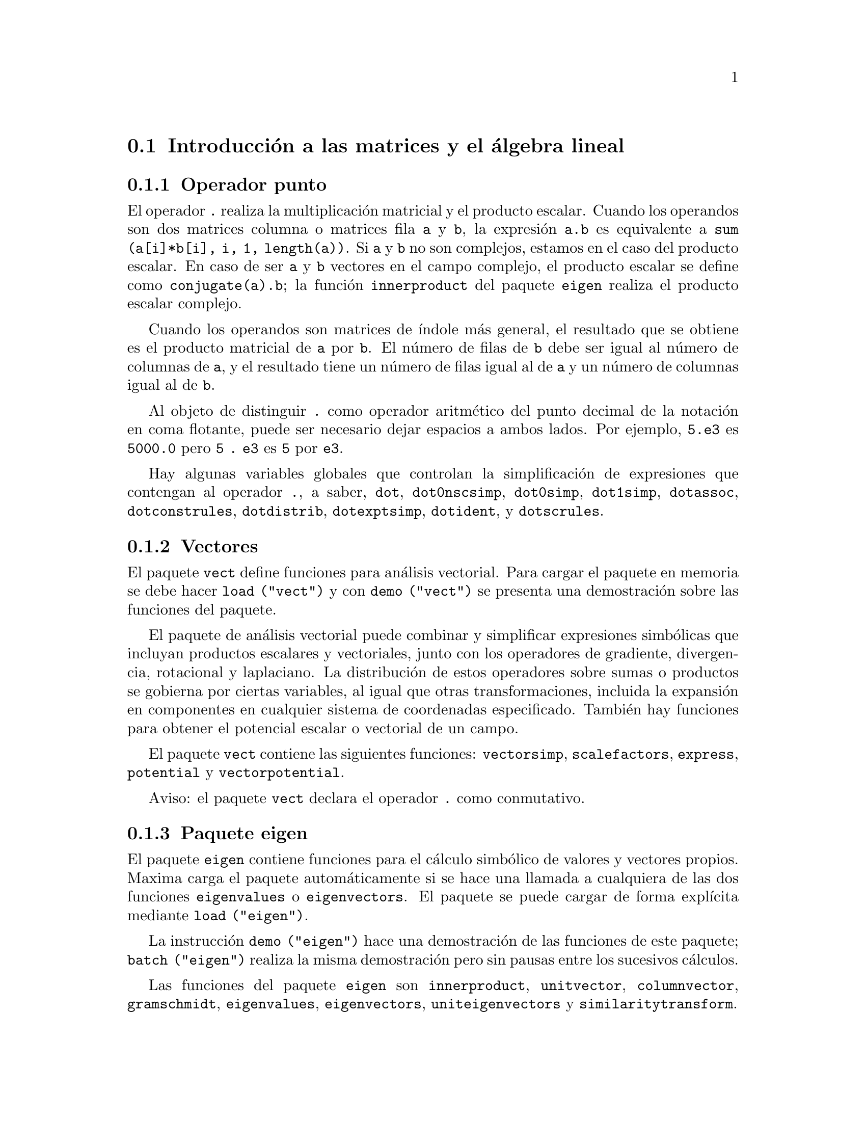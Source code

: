 @c english version 1.36
@menu
* Introducci@'on a las matrices y el @'algebra lineal::
* Funciones y variables para las matrices y el @'algebra lineal::
@end menu

@node Introducci@'on a las matrices y el @'algebra lineal, Funciones y variables para las matrices y el @'algebra lineal, Matrices y @'Algebra Lineal, Matrices y @'Algebra Lineal
@section Introducci@'on a las matrices y el @'algebra lineal

@menu
* Operador punto::                         
* Vectores::                     
* Paquete eigen::
@end menu

@node Operador punto, Vectores, Introducci@'on a las matrices y el @'algebra lineal, Introducci@'on a las matrices y el @'algebra lineal
@subsection Operador punto
El operador  @code{.} realiza la multiplicaci@'on matricial y el producto escalar.
Cuando los operandos son dos matrices columna o matrices fila @code{a} y @code{b},
la expresi@'on @code{a.b} es equivalente a @code{sum (a[i]*b[i], i, 1, length(a))}.
Si @code{a} y @code{b} no son complejos, estamos en el caso del producto escalar.
En caso de ser @code{a} y @code{b} vectores en el campo complejo, el producto 
escalar se define como @code{conjugate(a).b}; la funci@'on @code{innerproduct} del
paquete @code{eigen} realiza el producto escalar complejo.

Cuando los operandos son matrices de @'{@dotless{i}}ndole m@'as general,
el resultado que se obtiene es el producto matricial de @code{a} por @code{b}.
El n@'umero de filas de @code{b} debe ser igual al n@'umero de columnas de @code{a},
y el resultado tiene un n@'umero de filas igual al de @code{a} y un n@'umero de
columnas igual al de @code{b}.

Al objeto de distinguir @code{.} como operador aritm@'etico del punto decimal
de la notaci@'on en coma flotante, puede ser necesario dejar espacios a ambos lados.
Por ejemplo, @code{5.e3} es @code{5000.0} pero @code{5 . e3} es @code{5} por @code{e3}.

Hay algunas variables globales que controlan la simplificaci@'on de expresiones que
contengan al operador @code{.}, a saber,
@code{dot}, @code{dot0nscsimp}, @code{dot0simp}, @code{dot1simp}, @code{dotassoc}, 
@code{dotconstrules}, @code{dotdistrib}, @code{dotexptsimp}, @code{dotident},
y @code{dotscrules}.

@node Vectores, Paquete eigen, Operador punto, Introducci@'on a las matrices y el @'algebra lineal
@subsection Vectores
El paquete @code{vect} define funciones para an@'alisis vectorial. Para cargar el paquete en memoria se debe hacer
@code{load ("vect")}  y con @code{demo ("vect")} se presenta una demostraci@'on sobre las funciones del paquete.
@c find maxima -name \*orth\* YIELDS NOTHING; ARE THESE FUNCTIONS IN ANOTHER FILE NOW ??
@c and SHARE;VECT ORTH contains definitions of various orthogonal curvilinear coordinate systems.

El paquete de an@'alisis vectorial puede combinar y simplificar expresiones
simb@'olicas que incluyan productos escalares y vectoriales, junto con los operadores
de gradiente, divergencia, rotacional y laplaciano. La distribuci@'on de estos operadores
sobre sumas o productos se gobierna por ciertas variables, al igual que otras transformaciones,
incluida la expansi@'on en componentes en cualquier sistema de coordenadas especificado. 
Tambi@'en hay funciones para obtener el potencial escalar o vectorial de un campo.

El paquete @code{vect} contiene las siguientes funciones:
@code{vectorsimp}, @code{scalefactors},
@code{express}, @code{potential} y @code{vectorpotential}.
@c REVIEW vect.usg TO ENSURE THAT TEXINFO HAS WHATEVER IS THERE
@c PRINTFILE(VECT,USAGE,SHARE); for details.

Aviso: el paquete @code{vect} declara el operador @code{.} como conmutativo.

@node Paquete eigen, , Vectores, Introducci@'on a las matrices y el @'algebra lineal
@subsection Paquete eigen

El paquete @code{eigen} contiene funciones para el c@'alculo 
simb@'olico de valores y vectores propios. Maxima carga el paquete
autom@'aticamente si se hace una llamada a cualquiera de las dos funciones
@code{eigenvalues} o @code{eigenvectors}. El paquete se puede cargar de
forma expl@'{@dotless{i}}cita mediante @code{load ("eigen")}.

La instrucci@'on @code{demo ("eigen")} hace una demostraci@'on de las funciones de este paquete;
@code{batch ("eigen")} realiza la misma demostraci@'on pero sin pausas entre los
sucesivos c@'alculos.

Las funciones del paquete @code{eigen} son
@code{innerproduct}, @code{unitvector}, @code{columnvector},
@code{gramschmidt}, @code{eigenvalues}, @code{eigenvectors}, @code{uniteigenvectors}
y @code{similaritytransform}.

@c end concepts Matrices and Linear Algebra
@node Funciones y variables para las matrices y el @'algebra lineal,  , Introducci@'on a las matrices y el @'algebra lineal, Matrices y @'Algebra Lineal
@section Funciones y variables para las matrices y el @'algebra lineal

@deffn {Funci@'on} addcol (@var{M}, @var{lista_1}, ..., @var{lista_n})
A@~nade la/s columna/s dada/s por la/s lista/s (o matrices) a la matriz @var{M}.

@end deffn

@deffn {Funci@'on} addrow (@var{M}, @var{lista_1}, ..., @var{lista_n})
A@~nade la/s fila/s dada/s por la/s lista/s (o matrices) a la matriz @var{M}.

@end deffn

@deffn {Funci@'on} adjoint (@var{M})
Devuelve el adjunto de la matriz @var{M}.
La matriz adjunta es la transpuesta de la matriz de cofactores de @var{M}.

@end deffn

@deffn {Funci@'on} augcoefmatrix ([@var{eqn_1}, ..., @var{eqn_m}], [@var{x_1}, ..., @var{x_n}])
Devuelve la matriz aumentada de coeficientes del sistema de ecuaciones lineales 
@var{eqn_1}, ..., @var{eqn_m} de variables @var{x_1}, ..., @var{x_n}. Se trata de la
matriz de coeficientes con una columna adicional para los t@'erminos constantes de cada
ecuaci@'on, es decir, aquellos t@'erminos que no dependen de las variables
@var{x_1}, ..., @var{x_n}.

@example
(%i1) m: [2*x - (a - 1)*y = 5*b, c + b*y + a*x = 0]$
(%i2) augcoefmatrix (m, [x, y]);
                       [ 2  1 - a  - 5 b ]
(%o2)                  [                 ]
                       [ a    b      c   ]
@end example

@end deffn

@deffn {Funci@'on} charpoly (@var{M}, @var{x})
Calcula el polinomio caracter@'{@dotless{i}}stico de la matriz @var{M}
respecto de la variable @var{x}. Esto es, 
@code{determinant (@var{M} - diagmatrix (length (@var{M}), @var{x}))}.

@example
(%i1) a: matrix ([3, 1], [2, 4]);
                            [ 3  1 ]
(%o1)                       [      ]
                            [ 2  4 ]
(%i2) expand (charpoly (a, lambda));
                           2
(%o2)                lambda  - 7 lambda + 10
(%i3) (programmode: true, solve (%));
(%o3)               [lambda = 5, lambda = 2]
(%i4) matrix ([x1], [x2]);
                             [ x1 ]
(%o4)                        [    ]
                             [ x2 ]
(%i5) ev (a . % - lambda*%, %th(2)[1]);
                          [ x2 - 2 x1 ]
(%o5)                     [           ]
                          [ 2 x1 - x2 ]
(%i6) %[1, 1] = 0;
(%o6)                     x2 - 2 x1 = 0
(%i7) x2^2 + x1^2 = 1;
                            2     2
(%o7)                     x2  + x1  = 1
(%i8) solve ([%th(2), %], [x1, x2]);
                  1               2
(%o8) [[x1 = - -------, x2 = - -------], 
               sqrt(5)         sqrt(5)

                                             1             2
                                    [x1 = -------, x2 = -------]]
                                          sqrt(5)       sqrt(5)
@end example

@end deffn

@deffn {Funci@'on} coefmatrix ([@var{eqn_1}, ..., @var{eqn_m}], [@var{x_1}, ..., @var{x_n}])
Devuelve la matriz de coeficientes para las variables @var{x_1}, ..., @var{x_n}
del sistema de ecuaciones lineales @var{eqn_1}, ..., @var{eqn_m}.

@example
(%i1) coefmatrix([2*x-(a-1)*y+5*b = 0, b*y+a*x = 3], [x,y]);
                                 [ 2  1 - a ]
(%o1)                            [          ]
                                 [ a    b   ]
@end example

@end deffn

@deffn {Funci@'on} col (@var{M}, @var{i})
Devuelve la @var{i}-@'esima columna de la matriz @var{M}.
El resultado es una matriz de una sola columna.
@c EXAMPLE HERE

@end deffn

@deffn {Funci@'on} columnvector (@var{L})
@deffnx {Funci@'on} covect (@var{L})
Devuelve una matriz con una columna  y @code{length (@var{L})} filas,
conteniendo los elementos de la lista @var{L}.

La llamada @code{covect} es un sin@'onimo de @code{columnvector}.

Es necesario cargar la funci@'on haciendo @code{load ("eigen")}.


Ejemplo:

@c HMM, SPURIOUS "redefining the Macsyma function".
@c LEAVE IT HERE SINCE THAT'S WHAT A USER ACTUALLY SEES.
@example
(%i1) load ("eigen")$
Warning - you are redefining the Macsyma function eigenvalues
Warning - you are redefining the Macsyma function eigenvectors
(%i2) columnvector ([aa, bb, cc, dd]);
                             [ aa ]
                             [    ]
                             [ bb ]
(%o2)                        [    ]
                             [ cc ]
                             [    ]
                             [ dd ]
@end example

@end deffn

@deffn {Funci@'on} conjugate (@var{x})
Devuelve el conjugado complejo de @var{x}.

@c ===beg===
@c declare ([aa, bb], real, cc, complex, ii, imaginary);
@c conjugate (aa + bb*%i);
@c conjugate (cc);
@c conjugate (ii);
@c conjugate (xx + yy);
@c ===end===
@example
(%i1) declare ([aa, bb], real, cc, complex, ii, imaginary);

(%o1)                         done
(%i2) conjugate (aa + bb*%i);

(%o2)                      aa - %i bb
(%i3) conjugate (cc);

(%o3)                     conjugate(cc)
(%i4) conjugate (ii);

(%o4)                         - ii
(%i5) conjugate (xx + yy);

(%o5)             conjugate(yy) + conjugate(xx)
@end example

@end deffn

@deffn {Funci@'on} copymatrix (@var{M})
Devuelve una copia de la matriz @var{M}. Esta es la @'unica
manera de obtener una r@'eplica de @var{M} adem@'as de la de
copiar elemento a elemento.

N@'otese que una asignaci@'on de una matriz a otra, como en @code{m2: m1},
no hace una copia de @code{m1}. Asignaciones del tipo @code{m2 [i,j]: x} o
@code{setelmx (x, i, j, m2} tambi@'en modifica @code{m1 [i,j]}. Si se crea una copia 
con @code{copymatrix} y luego se hacen asignaciones se tendr@'a una copia separada y
modificada.

@c NEED EXAMPLE HERE
@end deffn

@deffn {Funci@'on} determinant (@var{M})
Calcula el determinante de  @var{M} por un m@'etodo similar al
de eliminaci@'on de Gauss

@c JUST HOW DOES ratmx AFFECT THE RESULT ??
La forma del resultado depende del valor asignado
a @code{ratmx}.

@c IS A SPARSE DETERMINANT SOMETHING OTHER THAN THE DETERMINANT OF A SPARSE MATRIX ??
Existe una rutina especial para calcular determinantes de matrices con elementos dispersas, la cual
ser@'a invocada cuando las variables @code{ratmx} y @code{sparse} valgan ambas
@code{true}.

@c EXAMPLES NEEDED HERE
@end deffn

@defvr {Variable opcional} detout
Valor por defecto: @code{false}

Cuando @code{detout} vale @code{true}, el determinante de la matriz 
cuya inversa se calcula aparece como un factor fuera de la matriz.

Para que esta variable surta efecto, @code{doallmxops} y @code{doscmxops} deber@'{@dotless{i}}an tener
el valor @code{false} (v@'eanse sus descripciones). Alternativamente, esta 
variable puede ser suministrada a @code{ev}.

Ejemplo:

@example
(%i1) m: matrix ([a, b], [c, d]);
                            [ a  b ]
(%o1)                       [      ]
                            [ c  d ]
(%i2) detout: true$
(%i3) doallmxops: false$
(%i4) doscmxops: false$
(%i5) invert (m);
                          [  d   - b ]
                          [          ]
                          [ - c   a  ]
(%o5)                     ------------
                           a d - b c
@end example
@c THERE'S MORE TO THIS STORY: detout: false$ invert (m); RETURNS THE SAME THING.
@c IT APPEARS THAT doallmxops IS CRUCIAL HERE.

@end defvr

@deffn {Funci@'on} diagmatrix (@var{n}, @var{x})
Devuelve una matriz diagonal de orden @var{n} 
con los elementos de la diagonal todos ellos iguales a @var{x}. La llamada
@code{diagmatrix (@var{n}, 1)} devuelve una matriz identidad
(igual que @code{ident (@var{n})}).

La variable @var{n} debe ser un n@'umero entero, en caso contrario @code{diagmatrix} env@'{@dotless{i}}a un mensaje de error.

@var{x} puede ser cualquier tipo de expresi@'on, incluso otra matriz.
Si @var{x} es una matriz, no se copia; todos los elementos de la diagonal son iguales a @var{x}.

@c NEED EXAMPLE HERE
@end deffn

@defvr {Variable opcional} doallmxops
Valor por defecto: @code{true}

Cuando @code{doallmxops} vale @code{true},
todas las operaciones relacionadas con matrices son
llevadas a cabo. Cuando es @code{false}, entonces las
selecciones para @code{dot} controlan las operaciones a ejecutar.

@c NEED EXAMPLES HERE
@end defvr

@defvr {Variable opcional} domxexpt
Valor por defecto: @code{true}

Cuando @code{domxexpt} vale @code{true},
un exponente matricial, como @code{exp (@var{M})} donde @var{M} es
una matriz, se interpreta como una matriz cuyo elemento @code{[i,j} es
igual a @code{exp (m[i,j])}. En otro caso, @code{exp (@var{M})} se
eval@'ua como @code{exp (ev(@var{M}))}.

La variable @code{domxexpt} afecta a todas las expresiones de la forma @code{@var{base}^@var{exponente}}
donde @var{base} es una expresi@'on escalar o constante y @var{exponente} es una
lista o matriz.

Ejemplo:

@example
(%i1) m: matrix ([1, %i], [a+b, %pi]);
                         [   1    %i  ]
(%o1)                    [            ]
                         [ b + a  %pi ]
(%i2) domxexpt: false$
(%i3) (1 - c)^m;
                             [   1    %i  ]
                             [            ]
                             [ b + a  %pi ]
(%o3)                 (1 - c)
(%i4) domxexpt: true$
(%i5) (1 - c)^m;
                  [                      %i  ]
                  [    1 - c      (1 - c)    ]
(%o5)             [                          ]
                  [        b + a         %pi ]
                  [ (1 - c)       (1 - c)    ]
@end example

@end defvr

@defvr {Variable opcional} domxmxops
Valor por defecto: @code{true}

Cuando @code{domxmxops} vale @code{true}, se realizan todas las operaciones entre
matrices o entre matrices y listas (pero no las operaciones 
entre matrices y escalares); si esta variable es @code{false} tales
operaciones no se realizan.
@c IS THIS AN EVALUATION OR A SIMPLIFICATION FLAG ??

@c NEED EXAMPLE HERE
@end defvr

@defvr {Variable opcional} domxnctimes
Valor por defecto: @code{false}

Cuando @code{domxnctimes} vale @code{true}, se calculan los productos
no conmutativos entre matrices.
@c IS THIS AN EVALUATION OR A SIMPLIFICATION FLAG ??

@c NEED EXAMPLE HERE
@end defvr

@defvr {Variable opcional} dontfactor
Valor por defecto: @code{[]}

En @code{dontfactor} puede guardarse una lista de variables respecto de
las cuales no se realizar@'an factorizaciones. Inicialmente, la lista
est@'a vac@'{@dotless{i}}a.

@end defvr

@defvr {Variable opcional} doscmxops
Valor por defecto: @code{false}

Cuando @code{doscmxops} vale @code{true}, se realizan las operaciones entre escalares y 
matrices.
@c IS THIS AN EVALUATION OR A SIMPLIFICATION FLAG ??

@c NEED EXAMPLE HERE
@end defvr

@defvr {Variable opcional} doscmxplus
Valor por defecto: @code{false}

Cuando @code{doscmxplus} vale @code{true}, las operaciones entre
escalares y matrices dan como resultado una matriz.
@c IS THIS AN EVALUATION OR A SIMPLIFICATION FLAG ??

@c NEED EXAMPLE HERE
@end defvr

@defvr {Variable opcional} dot0nscsimp
Valor por defecto: @code{true}

@c WHAT DOES THIS MEAN EXACTLY ??
(Esta descripci@'on no est@'a clara en la versi@'on inglesa original.)

@c NEED EXAMPLE HERE
@end defvr


@c AQUI FALTA DEFINICION DE dot0simp

@c AQUI FALTA DEFINICION DE dot1simp

@defvr {Variable opcional} dotassoc
Valor por defecto: @code{true}

Cuando @code{dotassoc} vale @code{true}, una expresi@'on como @code{(A.B).C} se transforma en
@code{A.(B.C)}.
@c "." MEANS NONCOMMUTATIVE MULTIPLICATION RIGHT ??

@c NEED EXAMPLE HERE
@end defvr

@defvr {Variable opcional} dotconstrules
Valor por defecto: @code{true}

Cuando @code{dotconstrules} vale @code{true}, un producto no conmutativo de una
constante con otro t@'ermino se transforma en un producto conmutativo.

@c NEED EXAMPLE HERE
@end defvr

@defvr {Variable opcional} dotdistrib
Valor por defecto: @code{false}

Cuando @code{dotdistrib} vale @code{true}, una expresi@'on como @code{A.(B + C)} se transforma en @code{A.B + A.C}.

@c NEED EXAMPLE HERE
@end defvr

@defvr {Variable opcional} dotexptsimp
Valor por defecto: @code{true}

Cuando @code{dotexptsimp} vale @code{true}, una expresi@'on como @code{A.A} se transforma en @code{A^^2}.

@c NEED EXAMPLE HERE
@end defvr

@defvr {Variable opcional} dotident
Valor por defecto: 1

El valor de la variable @code{dotident} es el resultado devuelto por @code{X^^0}.
@c "RETURNED" ?? IS THIS A SIMPLIFICATION OR AN EVALUATION ??

@c NEED EXAMPLE HERE
@end defvr

@defvr {Variable opcional} dotscrules
Valor por defecto: @code{false}

Cuando @code{dotscrules} vale @code{true}, una expresi@'on como @code{A.SC} o @code{SC.A} se transforma 
en @code{SC*A} y @code{A.(SC*B)} en @code{SC*(A.B)}.
@c HMM, DOES "SC" MEAN "SCALAR" HERE ?? CLARIFY

@c NEED EXAMPLE HERE
@end defvr

@deffn {Funci@'on} echelon (@var{M})
Devuelve la forma escalonada de la matriz @var{M}, obtenida por eliminaci@'on gaussiana.
La forma escalonada se calcula a partir de @var{M} mediante operaciones elementales con sus filas,
de tal manera que el primer elemento no nulo de cada fila en la matriz 
resultado es la unidad y que cada elemento de la columna por debajo del primer uno de cada
fila sean todos ceros.

La funci@'on @code{triangularize} tambi@'en lleva a cabo la eliminaci@'on gaussiana, pero no 
normaliza el primer elemento no nulo de cada fila.

Otras funciones, como @code{lu_factor} y @code{cholesky}, tambi@'en dan como resultados
matrices triangularizadas.

@c ===beg===
@c M: matrix ([3, 7, aa, bb], [-1, 8, 5, 2], [9, 2, 11, 4]);
@c echelon (M);
@c ===end===
@example
(%i1) M: matrix ([3, 7, aa, bb], [-1, 8, 5, 2], [9, 2, 11, 4]);
                       [  3   7  aa  bb ]
                       [                ]
(%o1)                  [ - 1  8  5   2  ]
                       [                ]
                       [  9   2  11  4  ]
(%i2) echelon (M);
                  [ 1  - 8  - 5      - 2     ]
                  [                          ]
                  [         28       11      ]
                  [ 0   1   --       --      ]
(%o2)             [         37       37      ]
                  [                          ]
                  [              37 bb - 119 ]
                  [ 0   0    1   ----------- ]
                  [              37 aa - 313 ]
@end example

@end deffn

@deffn {Funci@'on} eigenvalues (@var{M})
@deffnx {Funci@'on} eivals (@var{M})
@c eigen.mac IS AUTOLOADED IF eigenvalues OR eigenvectors IS REFERENCED; EXTEND THAT TO ALL FUNCTIONS ??
@c EACH FUNCTION INTENDED FOR EXTERNAL USE SHOULD HAVE ITS OWN DOCUMENTATION ITEM
Devuelve una lista con dos sublistas. La primera sublista la forman los
valores propios de la matriz @var{M} y la segunda sus multiplicidades correspondientes.

El nombre @code{eivals} es un sin@'onimo de @code{eigenvalues}.

La funci@'on @code{eigenvalues} llama a la funci@'on @code{solve} para calcular las ra@'{@dotless{i}}ces
del polinomio caracter@'{@dotless{i}}stico de la matriz. En ocasiones, @code{solve} no
podr@'a encontrar dichas ra@'{@dotless{i}}ces, en cuyo caso otras funciones de este paquete
no trabajar@'an correctamente, a excepci@'on de @code{innerproduct},
@code{unitvector}, @code{columnvector} y @code{gramschmidt}.
@c WHICH ONES ARE THE FUNCTIONS WHICH DON'T WORK ??
@c ACTUALLY IT'S MORE IMPORTANT TO LIST THE ONES WHICH DON'T WORK HERE
@c WHAT DOES "will not work" MEAN, ANYWAY ??

En algunos casos los valores propios encontrados por @code{solve} ser@'an
expresiones complicadas, las cuales se podr@'an simplificar haciendo uso
de otras funciones.
@c WHAT ARE THOSE OTHER FUNCTIONS ??

El paquete @code{eigen.mac} se carga en memoria de forma autom@'atica cuando
se invocan @code{eigenvalues} o @code{eigenvectors}. Si @code{eigen.mac} no
est@'a ya cargado, @code{load ("eigen")} lo carga. Tras la carga, todas las
funciones y variables del paquete estar@'an activas.
@c REFER TO OVERVIEW OF PACKAGE (INCLUDING LIST OF FUNCTIONS) HERE

@c NEED EXAMPLES HERE
@end deffn

@deffn {Funci@'on} eigenvectors (@var{M})
@deffnx {Funci@'on} eivects (@var{M})

Calcula los vectores propios de la matriz @var{M}.
El resultado devuelto es una lista con dos elementos;
el primero est@'a formado por dos listas, la primera con los valores propios
de @var{M} y la segunda con sus respectivas multiplicidades, el segundo
elemento es una lista de listas de vectores propios, una por
cada valor propio, pudiendo haber uno o m@'as vectores propios en cada lista.

Tomando la matriz @var{M} como argumento, devuelve una lista de listas,
la primera de las cuales es la salida de @code{eigenvalues} y las 
siguientes son los vectorios propios de la matriz asociados a los
valores propios correspondientes. Los vectores propios calculados son los 
vectores propios por la derecha.

El nombre @code{eivects} es un sin@'onimo de @code{eigenvectors}.

El paquete @code{eigen.mac} se carga en memoria de forma autom@'atica cuando
se invocan @code{eigenvalues} o @code{eigenvectors}. Si @code{eigen.mac} no
est@'a ya cargado, @code{load ("eigen")} lo carga. Tras la carga, todas las
funciones y variables del paquete estar@'an activas.

Las variables que afectan a esta funci@'on son: 

@code{nondiagonalizable} toma el valor @code{true} o @code{false} dependiendo
de si la matriz no es diagonalizable o diagonalizable tras la ejecuci@'on de
@code{eigenvectors}.

@code{hermitianmatrix}, si vale @code{true}, entonces los vectores propios 
degenerados de la matriz herm@'{@dotless{i}}tica son ortogonalizados mediante el
algoritmo de Gram-Schmidt.

@code{knowneigvals}, si vale @code{true}, entonces el paquete @code{eigen} da por
sentado que los valores propios de la matriz son conocidos por el usuario y 
almacenados en la variable global @code{listeigvals}.  @code{listeigvals} deber@'{@dotless{i}}a
ser similar a la salida de @code{eigenvalues}.

La funci@'on @code{algsys} se utiliza aqu@'{@dotless{i}} para calcular los vectores propios. A
veces, @code{algsys} no podr@'a calcular una soluci@'on. En algunos casos, ser@'a posible
simplificar los valores propios calcul@'andolos en primer lugar con @code{eigenvalues} y
luego utilizando otras funciones para simplificarlos. Tras la simplificaci@'on, 
@code{eigenvectors} podr@'a ser llamada otra vez con la variable @code{knowneigvals}
ajustada al valor @code{true}.

V@'ease tambi@'en @code{eigenvalues}.

Ejemplos:

Una matriz con un @'unico vector propio por cada valor propio.

@c ===beg===
@c M1 : matrix ([11, -1], [1, 7]);
@c [vals, vecs] : eigenvectors (M1);
@c for i thru length (vals[1]) do disp (val[i] = vals[1][i],
@c   mult[i] = vals[2][i], vec[i] = vecs[i]);
@c ===end===
@example
(%i1) M1 : matrix ([11, -1], [1, 7]);
                           [ 11  - 1 ]
(%o1)                      [         ]
                           [ 1    7  ]
(%i2) [vals, vecs] : eigenvectors (M1);
(%o2) [[[9 - sqrt(3), sqrt(3) + 9], [1, 1]], 
                        [[[1, sqrt(3) + 2]], [[1, 2 - sqrt(3)]]]]
(%i3) for i thru length (vals[1]) do disp (val[i] = vals[1][i],
  mult[i] = vals[2][i], vec[i] = vecs[i]);
                       val  = 9 - sqrt(3)
                          1

                            mult  = 1
                                1

                    vec  = [[1, sqrt(3) + 2]]
                       1

                       val  = sqrt(3) + 9
                          2

                            mult  = 1
                                2

                    vec  = [[1, 2 - sqrt(3)]]
                       2

(%o3)                         done
@end example

Una matriz con dos vectores propios para uno de los valores propios.

@c ===beg===
@c M1 : matrix ([0, 1, 0, 0], [0, 0, 0, 0], [0, 0, 2, 0], [0, 0, 0, 2]);
@c [vals, vecs] : eigenvectors (M1);
@c for i thru length (vals[1]) do disp (val[i] = vals[1][i],
@c   mult[i] = vals[2][i], vec[i] = vecs[i]);
@c ===end===
@example
(%i1) M1 : matrix ([0, 1, 0, 0], [0, 0, 0, 0], [0, 0, 2, 0], [0, 0, 0, 2]);
                         [ 0  1  0  0 ]
                         [            ]
                         [ 0  0  0  0 ]
(%o1)                    [            ]
                         [ 0  0  2  0 ]
                         [            ]
                         [ 0  0  0  2 ]
(%i2) [vals, vecs] : eigenvectors (M1);
(%o2) [[[0, 2], [2, 2]], [[[1, 0, 0, 0]],
                                   [[0, 0, 1, 0], [0, 0, 0, 1]]]]
(%i3) for i thru length (vals[1]) do disp (val[i] = vals[1][i],
  mult[i] = vals[2][i], vec[i] = vecs[i]);
                            val  = 0
                               1

                            mult  = 2
                                1

                      vec  = [[1, 0, 0, 0]]
                         1

                            val  = 2
                               2

                            mult  = 2
                                2

               vec  = [[0, 0, 1, 0], [0, 0, 0, 1]]
                  2

(%o3)                         done
@end example

@end deffn



@deffn {Funci@'on} ematrix (@var{m}, @var{n}, @var{x}, @var{i}, @var{j})
Devuelve una matriz de orden @var{m} por @var{n}, con todos sus elementos 
nulos, excepto el que ocupa la posici@'on @code{[@var{i}, @var{j}]}, que
es igual a @var{x}.

@end deffn

@deffn {Funci@'on} entermatrix (@var{m}, @var{n})
Devuelve una matriz de orden @var{m} por @var{n}, cuyos elementos
son leidos de forma interactiva.

Si @var{n} es igual a @var{m}, Maxima pregunta por el tipo de
matriz (diagonal, sim@'etrica, antisim@'etrica o general) y luego por
cada elemento. Cada respuesta introducida por el usuario debe terminar
con un punto y coma @code{;} o con un signo de d@'olar @code{$}.

Si @var{n} y @var{m} no son iguales, Maxima pregunta
por el valor de cada elemento.

Los elementos de la matriz pueden ser cualquier tipo de 
expresi@'on, que en todo caso ser@'a evaluada.
@code{entermatrix} eval@'ua sus argumentos.

@example
(%i1) n: 3$
(%i2) m: entermatrix (n, n)$

Is the matrix  1. Diagonal  2. Symmetric  3. Antisymmetric  
   4. General
Answer 1, 2, 3 or 4 : 
1$
Row 1 Column 1: 
(a+b)^n$
Row 2 Column 2: 
(a+b)^(n+1)$
Row 3 Column 3: 
(a+b)^(n+2)$

Matrix entered.
(%i3) m;
                [        3                     ]
                [ (b + a)      0         0     ]
                [                              ]
(%o3)           [                  4           ]
                [    0      (b + a)      0     ]
                [                              ]
                [                            5 ]
                [    0         0      (b + a)  ]
@end example

@end deffn


@deffn {Funci@'on} genmatrix (@var{a}, @var{i_2}, @var{j_2}, @var{i_1}, @var{j_1})
@deffnx {Funci@'on} genmatrix (@var{a}, @var{i_2}, @var{j_2}, @var{i_1})
@deffnx {Funci@'on} genmatrix (@var{a}, @var{i_2}, @var{j_2})
Devuelve una matriz generada a partir de @var{a}, siendo @code{@var{a}[@var{i_1},@var{j_1}]} el elemento superior izquierdo y @code{@var{a}[@var{i_2},@var{j_2}]} el inferior derecho de la matriz. 
Aqu@'{@dotless{i}} @var{a} se declara como una arreglo (creado por @code{array},
pero no por @code{make_array}), o un array no declarado, o una funci@'on array, o una
expresi@'on lambda de dos argumentos.
(An array function is created like other functions with @code{:=} or @code{define},
but arguments are enclosed in square brackets instead of parentheses.)

Si se omite @var{j_1}, entonces se le asigna el valor @var{i_1}. Si tanto @var{j_1} como @var{i_1} se omiten, a las dos variables se le asigna el valor 1.

Si un elemento @code{i,j} del arreglo no est@'a definido, se le asignar@'a el elemento simb@'olico @code{@var{a}[i,j]}.

@c ===beg===
@c h [i, j] := 1 / (i + j - 1);
@c genmatrix (h, 3, 3);
@c array (a, fixnum, 2, 2);
@c a [1, 1] : %e;
@c a [2, 2] : %pi;
@c genmatrix (a, 2, 2);
@c genmatrix (lambda ([i, j], j - i), 3, 3);
@c genmatrix (B, 2, 2);
@c ===end===
@example
(%i1) h [i, j] := 1 / (i + j - 1);
                                    1
(%o1)                  h     := ---------
                        i, j    i + j - 1
(%i2) genmatrix (h, 3, 3);
                           [    1  1 ]
                           [ 1  -  - ]
                           [    2  3 ]
                           [         ]
                           [ 1  1  1 ]
(%o2)                      [ -  -  - ]
                           [ 2  3  4 ]
                           [         ]
                           [ 1  1  1 ]
                           [ -  -  - ]
                           [ 3  4  5 ]
(%i3) array (a, fixnum, 2, 2);
(%o3)                           a
(%i4) a [1, 1] : %e;
(%o4)                          %e
(%i5) a [2, 2] : %pi;
(%o5)                          %pi
(%i6) genmatrix (a, 2, 2);
                           [ %e   0  ]
(%o6)                      [         ]
                           [ 0   %pi ]
(%i7) genmatrix (lambda ([i, j], j - i), 3, 3);
                         [  0    1   2 ]
                         [             ]
(%o7)                    [ - 1   0   1 ]
                         [             ]
                         [ - 2  - 1  0 ]
(%i8) genmatrix (B, 2, 2);
                        [ B      B     ]
                        [  1, 1   1, 2 ]
(%o8)                   [              ]
                        [ B      B     ]
                        [  2, 1   2, 2 ]
@end example

@end deffn

@deffn {Funci@'on} gramschmidt (@var{x})
@deffnx {Funci@'on} gramschmidt (@var{x}, @var{F})

Ejecuta el algoritmo de ortogonalizaci@'on de Gram-Schmidt sobre @var{x},
que puede ser una matriz o una lista de listas. La funci@'on 
@code{gramschmidt} no altera el valor de @var{x}.
El producto interno por defecto empleado en @code{gramschmidt} es
@code{innerproduct}, o @var{F}, si se ha hecho uso de esta opci@'on.

Si @var{x} es una matriz, el algoritmo se aplica a las filas de @var{x}. Si
@var{x} es una lista de listas, el algoritmo se aplica a las sublistas,
las cuales deben tener el mismo n@'umero de miembros. En cualquier caso,
el valor devuelto es una lista de listas, cuyas sublistas son ortogonales.
@c Falta completar este p'arrafo

La funci@'on @code{factor} es invocada  en cada paso del algoritmo para 
simplificar resultados intermedios. Como consecuencia, el valor retornado 
puede contener enteros factorizados.

El nombre @code{gschmit} es sin@'onimo de @code{gramschmidt}.

Es necesario cargar la funci@'on haciendo @code{load ("eigen")}.

Ejemplo:

Algoritmo de Gram-Schmidt utilizando el producto interno por defecto.

@c ===beg===
@c load (eigen)$
@c x: matrix ([1, 2, 3], [9, 18, 30], [12, 48, 60]);
@c y: gramschmidt (x);
@c map (innerproduct, [y[1], y[2], y[3]], [y[2], y[3], y[1]]);
@c ===end===
@example
(%i1) load (eigen)$
(%i2) x: matrix ([1, 2, 3], [9, 18, 30], [12, 48, 60]);
                         [ 1   2   3  ]
                         [            ]
(%o2)                    [ 9   18  30 ]
                         [            ]
                         [ 12  48  60 ]
(%i3) y: gramschmidt (x);
                       2      2            4     3
                      3      3   3 5      2  3  2  3
(%o3)  [[1, 2, 3], [- ---, - --, ---], [- ----, ----, 0]]
                      2 7    7   2 7       5     5
(%i4) map (innerproduct, [y[1], y[2], y[3]], [y[2], y[3], y[1]]);
(%o4)                       [0, 0, 0]
@end example

Algoritmo de Gram-Schmidt utilizando un producto interno especificado
por el usuario.

@c ===beg===
@c load (eigen)$
@c ip (f, g) := integrate (f * g, u, a, b);
@c y : gramschmidt ([1, sin(u), cos(u)], ip), a= -%pi/2, b=%pi/2;
@c map (ip, [y[1], y[2], y[3]], [y[2], y[3], y[1]]), a= -%pi/2, b=%pi/2;
@c ===end===
@example
(%i1) load (eigen)$
(%i2) ip (f, g) := integrate (f * g, u, a, b);
(%o2)          ip(f, g) := integrate(f g, u, a, b)
(%i3) y : gramschmidt ([1, sin(u), cos(u)], ip), a= -%pi/2, b=%pi/2;
                               %pi cos(u) - 2
(%o3)              [1, sin(u), --------------]
                                    %pi
(%i4) map (ip, [y[1], y[2], y[3]], [y[2], y[3], y[1]]), a= -%pi/2, b=%pi/2;
(%o4)                       [0, 0, 0]
@end example

@end deffn


@deffn {Funci@'on} ident (@var{n})
Devuelve la matriz identidad de orden @var{n}.

@end deffn

@deffn {Funci@'on} innerproduct (@var{x}, @var{y})
@deffnx {Funci@'on} inprod (@var{x}, @var{y})
Devuelve el producto interior o escalar de @var{x} por @var{y}, que deben ser listas de igual longitud, o ambas matrices columa o fila de igual longitud. El valor devuelto es @code{conjugate (x) . y}, donde @code{.} es el operador de multiplicaci@'on no conmutativa.

Es necesario cargar la funci@'on haciendo @code{load ("eigen")}.

El nombre @code{inprod} es sin@'onimo de @code{innerproduct}.

@c NEED EXAMPLE HERE
@end deffn

@c THIS DESCRIPTION NEEDS WORK
@deffn {Funci@'on} invert (@var{M})
Devuelve la inversa de la matriz @var{M}, calculada por el m@'etodo del adjunto.

@c FALTAN DOS PARRAFOS AQUI

La implementaci@'on actual no es eficiente para matrices de orden grande.

Cuando @code{detout} vale @code{true}, el determinante queda fuera de la inversa a modo de factor escalar.

Los elementos de la matriz inversa no se expanden. Si @var{M} tiene elementos polin@'omicos, se puede mejorar el aspecto del resultado haciendo @code{expand (invert (m)), detout}. @c FALTA COMPLETAR PARRAFO

V@'ease la descripci@'on de @code{^^} (exponente no conmutativo) para informaci@'on sobre otro m@'etodo para invertir matrices.

@c NEED EXAMPLE HERE
@end deffn

@defvr {Variable opcional} lmxchar
Valor por defecto: @code{[}

La variable @code{lmxchar} guarda el car@'acter a mostrar como delimitador izquierdo de la matriz.
V@'ease tambi@'en @code{rmxchar}.

Ejemplo:

@example
(%i1) lmxchar: "|"$
(%i2) matrix ([a, b, c], [d, e, f], [g, h, i]);
                           | a  b  c ]
                           |         ]
(%o2)                      | d  e  f ]
                           |         ]
                           | g  h  i ]
@end example

@end defvr

@deffn {Funci@'on} matrix (@var{fila_1}, ..., @var{fila_n})
Devuelve una matriz rectangular con las filas  @var{fila_1}, ..., @var{fila_n}. Cada fila es una lista de expresiones. Todas las filas deben tener el mismo n@'umero de miembros.

Las operaciones @code{+} (suma), @code{-} (resta), @code{*} (multiplicaci@'on) y @code{/} (divisi@'on), se llevan a cabo elemento a elemento cuando los operandos son dos matrices, un escalar y una matriz o una matriz con un escalar. La operaci@'on @code{^} (exponenciaci@'on, equivalente a @code{**}) se lleva cabo tambi@'en elemento a elemento si los operandos son un escalr y una matriz o uma matriz y un escalar, pero no si los operandos son dos matrices.

El producto matricial se representa con el operador de multiplicaci@'on no conmutativa @code{.}. El correspondiente operador de exponenciaci@'on no conmutativa es @code{^^}. Dada la matriz @code{@var{A}}, @code{@var{A}.@var{A} = @var{A}^^2} y @code{@var{A}^^-1} es la inversa de @var{A}, si existe.

Algunas variables controlan la simplificaci@'on de expresiones que incluyan estas operaciones: @code{doallmxops}, @code{domxexpt}, @code{domxmxops}, @code{doscmxops} y @code{doscmxplus}.
@c CHECK -- WE PROBABLY WANT EXHAUSTIVE LIST HERE

Hay otras opciones adicionales relacionadas con matrices:
@code{lmxchar}, @code{rmxchar}, @code{ratmx}, @code{listarith}, @code{detout},
@code{scalarmatrix} y @code{sparse}.
@c CHECK -- WE PROBABLY WANT EXHAUSTIVE LIST HERE

Hay tambi@'en algunas funciones que admiten matrices como argumentos o que devuelven resultados matriciales: @code{eigenvalues}, @code{eigenvectors},
@code{determinant},
@code{charpoly}, @code{genmatrix}, @code{addcol}, @code{addrow}, 
@code{copymatrix}, @code{transpose}, @code{echelon} y @code{rank}.
@c CHECK -- WE PROBABLY WANT EXHAUSTIVE LIST HERE

Ejemplos:

@itemize @bullet
@item
Construcci@'on de matrices a partir de listas.
@end itemize
@example
(%i1) x: matrix ([17, 3], [-8, 11]);
                           [ 17   3  ]
(%o1)                      [         ]
                           [ - 8  11 ]
(%i2) y: matrix ([%pi, %e], [a, b]);
                           [ %pi  %e ]
(%o2)                      [         ]
                           [  a   b  ]
@end example
@itemize @bullet
@item
Suma elemento a elemento.
@end itemize
@example
(%i3) x + y;
                      [ %pi + 17  %e + 3 ]
(%o3)                 [                  ]
                      [  a - 8    b + 11 ]
@end example
@itemize @bullet
@item
Resta elemento a elemento.
@end itemize
@example
(%i4) x - y;
                      [ 17 - %pi  3 - %e ]
(%o4)                 [                  ]
                      [ - a - 8   11 - b ]
@end example
@itemize @bullet
@item
Multiplicaci@'on elemento a elemento.
@end itemize
@example
(%i5) x * y;
                        [ 17 %pi  3 %e ]
(%o5)                   [              ]
                        [ - 8 a   11 b ]
@end example
@itemize @bullet
@item
Divisi@'on elemento a elemento.
@end itemize
@example
(%i6) x / y;
                        [ 17       - 1 ]
                        [ ---  3 %e    ]
                        [ %pi          ]
(%o6)                   [              ]
                        [   8    11    ]
                        [ - -    --    ]
                        [   a    b     ]
@end example
@itemize @bullet
@item
Matriz elevada a un exponente escalar, operaci@'on elemento a elemento.
@end itemize
@example
(%i7) x ^ 3;
                         [ 4913    27  ]
(%o7)                    [             ]
                         [ - 512  1331 ]
@end example
@itemize @bullet
@item
Base escalar y exponente matricial, operaci@'on elemento a elemento.
@end itemize
@example
(%i8) exp(y); 
                         [   %pi    %e ]
                         [ %e     %e   ]
(%o8)                    [             ]
                         [    a     b  ]
                         [  %e    %e   ]
@end example
@itemize @bullet
@item
Base y exponente matriciales. Esta operaci@'on no se realiza elemento a elemento.
@c WHAT IS THIS ??
@end itemize
@example
(%i9) x ^ y;
                                [ %pi  %e ]
                                [         ]
                                [  a   b  ]
                     [ 17   3  ]
(%o9)                [         ]
                     [ - 8  11 ]
@end example
@itemize @bullet
@item
Multiplicaci@'on matricial no conmutativa.
@end itemize
@example
(%i10) x . y;
                  [ 3 a + 17 %pi  3 b + 17 %e ]
(%o10)            [                           ]
                  [ 11 a - 8 %pi  11 b - 8 %e ]
(%i11) y . x;
                [ 17 %pi - 8 %e  3 %pi + 11 %e ]
(%o11)          [                              ]
                [  17 a - 8 b     11 b + 3 a   ]
@end example
@itemize @bullet
@item
Exponenciaci@'on matricial no conmutativa. Una base escalar @var{b} elevada a un exponente matricial @var{M} se lleva a cabo elemento a elemento y por lo tanto @code{b^^m} equivale a @code{b^m}.
@end itemize
@example
(%i12) x ^^ 3;
                        [  3833   1719 ]
(%o12)                  [              ]
                        [ - 4584  395  ]
(%i13) %e ^^ y;
                         [   %pi    %e ]
                         [ %e     %e   ]
(%o13)                   [             ]
                         [    a     b  ]
                         [  %e    %e   ]
@end example
@itemize @bullet
@item
Una matriz elevada al exponente -1 con el operador de exponenciaci@'on no conmutativa equivale a la matriz inversa, si existe.
@end itemize
@example
(%i14) x ^^ -1;
                         [ 11      3  ]
                         [ ---  - --- ]
                         [ 211    211 ]
(%o14)                   [            ]
                         [  8    17   ]
                         [ ---   ---  ]
                         [ 211   211  ]
(%i15) x . (x ^^ -1);
                            [ 1  0 ]
(%o15)                      [      ]
                            [ 0  1 ]
@end example

@end deffn

@deffn {Funci@'on} matrixmap (@var{f}, @var{M})
Devuelve una matriz con el elemento @code{i,j} igual a @code{@var{f}(@var{M}[i,j])}.

V@'eanse tambi@'en @code{map}, @code{fullmap}, @code{fullmapl} y @code{apply}.

@c NEED EXAMPLE HERE
@end deffn

@deffn {Funci@'on} matrixp (@var{expr})
Devuelve @code{true} si @var{expr} es una matriz, en caso contrario @code{false}.

@end deffn

@defvr {Variable opcional} matrix_element_add
Valor por defecto: @code{+}

La variable @code{matrix_element_add} guarda el s@'{@dotless{i}}mbolo del operador a ejecutar en lugar de la suma en el producto matricial; a @code{matrix_element_add} se le puede asignar cualquier operador n-ario (esto es, una funci@'on que admite cualquier n@'umero de argumentos). El valor asignado puede ser el nombre de un operador encerrado entre ap@'ostrofos, el nombre de una funci@'on o una expresi@'on lambda.

V@'eanse tambi@'en @code{matrix_element_mult} y @code{matrix_element_transpose}.

Ejemplo:

@example
(%i1) matrix_element_add: "*"$
(%i2) matrix_element_mult: "^"$
(%i3) aa: matrix ([a, b, c], [d, e, f]);
                           [ a  b  c ]
(%o3)                      [         ]
                           [ d  e  f ]
(%i4) bb: matrix ([u, v, w], [x, y, z]);
                           [ u  v  w ]
(%o4)                      [         ]
                           [ x  y  z ]
(%i5) aa . transpose (bb);
                     [  u  v  w   x  y  z ]
                     [ a  b  c   a  b  c  ]
(%o5)                [                    ]
                     [  u  v  w   x  y  z ]
                     [ d  e  f   d  e  f  ]
@end example

@end defvr


@defvr {Variable opcional} matrix_element_mult
Valor por defecto: @code{*}

La variable @code{matrix_element_mult} guarda el s@'{@dotless{i}}mbolo del operador a ejecutar en lugar de la multiplicaci@'on en el producto matricial; a @code{matrix_element_mult} se le puede asignar cualquier operador binario. El valor asignado puede ser el nombre de un operador encerrado entre ap@'ostrofos, el nombre de una funci@'on o una expresi@'on lambda.

El operador @code{.} puede ser una opci@'on @'util en determinados contextos.

V@'eanse tambi@'en @code{matrix_element_add} y @code{matrix_element_transpose}.

Ejemplo:

@example
(%i1) matrix_element_add: lambda ([[x]], sqrt (apply ("+", x)))$
(%i2) matrix_element_mult: lambda ([x, y], (x - y)^2)$
(%i3) [a, b, c] . [x, y, z];
                          2          2          2
(%o3)         sqrt((c - z)  + (b - y)  + (a - x) )
(%i4) aa: matrix ([a, b, c], [d, e, f]);
                           [ a  b  c ]
(%o4)                      [         ]
                           [ d  e  f ]
(%i5) bb: matrix ([u, v, w], [x, y, z]);
                           [ u  v  w ]
(%o5)                      [         ]
                           [ x  y  z ]
(%i6) aa . transpose (bb);
               [             2          2          2  ]
               [ sqrt((c - w)  + (b - v)  + (a - u) ) ]
(%o6)  Col 1 = [                                      ]
               [             2          2          2  ]
               [ sqrt((f - w)  + (e - v)  + (d - u) ) ]

                         [             2          2          2  ]
                         [ sqrt((c - z)  + (b - y)  + (a - x) ) ]
                 Col 2 = [                                      ]
                         [             2          2          2  ]
                         [ sqrt((f - z)  + (e - y)  + (d - x) ) ]
@end example

@end defvr

@defvr {Variable opcional} matrix_element_transpose
Valor por defecto: @code{false}

La variable @code{matrix_element_transpose} es una operaci@'on que se aplica a cada elemento de una matriz a la que se le calcula la transpuesta. A @code{matrix_element_mult} se le puede asignar cualquier operador unitario. El valor asignado puede ser el nombre de un operador encerrador entre ap@'ostrofos, el nombre de una funci@'on o una expresi@'on lambda.

Cuando @code{matrix_element_transpose} es igual a @code{transpose}, la funci@'on @code{transpose} se aplica a cada elemento. Cuando  @code{matrix_element_transpose} es igual  a @code{nonscalars}, la funci@'on @code{transpose} se aplica a todos los elementos no escalares. Si alguno de los elementos es un @'atomo, la opci@'on @code{nonscalars} se aplica 
@code{transpose} s@'olo si el @'atomo se declara no escalar, mientras que la opci@'on @code{transpose} siempre aplica  @code{transpose}.

La opci@'on por defecto, @code{false}, significa que no se aplica ninguna operaci@'on.

V@'eanse tambi@'en @code{matrix_element_add} y @code{matrix_element_mult}.

Ejemplos:

@example
(%i1) declare (a, nonscalar)$
(%i2) transpose ([a, b]);
                        [ transpose(a) ]
(%o2)                   [              ]
                        [      b       ]
(%i3) matrix_element_transpose: nonscalars$
(%i4) transpose ([a, b]);
                        [ transpose(a) ]
(%o4)                   [              ]
                        [      b       ]
(%i5) matrix_element_transpose: transpose$
(%i6) transpose ([a, b]);
                        [ transpose(a) ]
(%o6)                   [              ]
                        [ transpose(b) ]
(%i7) matrix_element_transpose: 
           lambda ([x], realpart(x) - %i*imagpart(x))$
(%i8) m: matrix ([1 + 5*%i, 3 - 2*%i], [7*%i, 11]);
                     [ 5 %i + 1  3 - 2 %i ]
(%o8)                [                    ]
                     [   7 %i       11    ]
(%i9) transpose (m);
                      [ 1 - 5 %i  - 7 %i ]
(%o9)                 [                  ]
                      [ 2 %i + 3    11   ]
@end example

@end defvr


@c IS THIS THE ONLY MATRIX TRACE FUNCTION ??
@deffn {Funci@'on} mattrace (@var{M})
Devuelve la traza (esto es, la suma de los elementos de la diagonal principal) de la matriz cuadrada @var{M}.  

Para disponer de esta funci@'on es necesario cargar el paquete haciendo @code{load ("nchrpl")}.

@end deffn

@deffn {Funci@'on} minor (@var{M}, @var{i}, @var{j})
Devuelve el menor @code{(@var{i}, @var{j})} de la matriz @var{M}.  Esto es, la propia matriz @var{M}, una vez extra@'{@dotless{i}}das la fila @var{i} y la columna @var{j}.

@end deffn

@deffn {Funci@'on} ncexpt (@var{a}, @var{b})
Si una expresi@'on exponencial no conmutativa es demasiado grande para mostrarse en la forma @code{@var{a}^^@var{b}} entonces aparece como @code{ncexpt (@var{a},@var{b})}.

El nombre @code{ncexpt} no corresponde al de una funci@'on u operador, sino que tan solo aparece en la salida y no se reconoce como una entrada v@'alida.

@end deffn

@deffn {Funci@'on} ncharpoly (@var{M}, @var{x})
Devuelve el polinomio caracter@'{@dotless{i}}stico de la matriz @var{M} respecto de la variable @var{x}. Es una alternativa a la funci@'on @code{charpoly} de Maxima.

La funci@'on @code{ncharpoly} opera calculando trazas de las potencias de la matriz dada, que son iguales a las sumas de las potencias de las ra@'{@dotless{i}}ces del polinomio caracter@'{@dotless{i}}stico. A partir de estas cantidades se pueden calcular las funciones sim@'etricas de las ra@'{@dotless{i}}ces, que no son otra cosa sino los coeficientes del polinomio caracter@'{@dotless{i}}stico. La funci@'on   @code{charpoly} opera calculando el determinante de  by @code{@var{x} * ident [n] - a}. La funci@'on @code{ncharpoly} es m'as eficiente en el caso de matrices grandes y densas.

Para disponer de esta funci@'on es necesario cargar el paquete haciendo @code{load ("nchrpl")}.

@end deffn

@deffn {Funci@'on} newdet (@var{M}, @var{n})
Calcula el determinante de la matriz o arreglo @var{M} por el algoritmo del @'arbol menor de Johnson-Gentleman.
@c UGH -- ARRAYS ARE SUCH A MESS
El argumento @var{n} es el orden; es opcional si @var{M} es una matriz.

@end deffn

@c NEEDS CLARIFICATION AND EXAMPLES
@defvr {Declaraci@'on} nonscalar
Hace que los @'atomos se comporten como hace una lista o matriz con respecto del operador @code{.} del la multiplicaci@'on no conmutativa.

@end defvr

@deffn {Funci@'on} nonscalarp (@var{expr})
Devuelve @code{true} si @var{expr} no es escalar, es decir, si contiene @'atomos declarados como no escalares, listas o matrices.

@end deffn

@deffn {Funci@'on} permanent (@var{M}, @var{n})
Calcula la permanente de la matriz @var{M}. La permanente es como un determinante pero sin cambios de signo.

@end deffn

@deffn {Funci@'on} rank (@var{M})
Calcula el rango de la matriz @var{M}.  Esto es, el orden del mayor subdeterminante no singular de @var{M}.

@c STATEMENT NEEDS CLARIFICATION
La funci@'on @var{rango} puede retornar una respuesta err@'onea si no detecta que un elemento de la matriz equivalente a cero lo es.

@end deffn

@defvr {Variable opcional} ratmx
Valor por defecto: @code{false}

Si @code{ratmx} vale @code{false}, el determinante y la suma, resta y producto matriciales se calculan cuando las matrices se expresan en t@'erminos de sus elementos, pero no se calcula la inversi@'on matricial en su representaci@'on general.

Si @code{ratmx} vale @code{true}, las cuatro operaciones citadas m@'as arriba se calculan en el formato CRE y el resultado de la matriz inversa tambi@'en se da en formato CRE. Esto puede hacer que se expandan los elementos de la matriz, dependiendo del valor de @code{ratfac}, lo que quiz@'as no sea siempre deseable.

@end defvr

@deffn {Funci@'on} row (@var{M}, @var{i})
Devuelve la @var{i}-@'esima fila de la matriz @var{M}. El valor que devuelve tiene formato de matriz.

@end deffn

@defvr {Variable opcional} scalarmatrixp
Valor por defecto: @code{true}

Si @code{scalarmatrixp} vale @code{true}, entonces siempre que una matriz 1 x 1 se produce como resultado del c@'alculo del producto no conmutativo de matrices se cambia al formato escalar.

Si @code{scalarmatrixp} vale @code{all}, entonces todas las matrices 1 x 1 se simplifican a escalares.

Si @code{scalarmatrixp} vale @code{false}, las matrices 1 x 1 no se convierten en escalares.

@end defvr

@c FALTA AQUI DEFINICION DE scalefactors.

@deffn {Funci@'on} setelmx (@var{x}, @var{i}, @var{j}, @var{M})
Asigna el valor @var{x} al (@var{i}, @var{j})-@'esimo elemento de la matriz @var{M} y devuelve la matriz actualizada.

La llamada @code{@var{M} [@var{i}, @var{j}]: @var{x}} hace lo mismo, pero devuelve  @var{x} en lugar de @var{M}.

@end deffn

@deffn {Funci@'on} similaritytransform (@var{M})
@deffnx {Funci@'on} simtran (@var{M})
La funci@'on @code{similaritytransform} calcula la transformada de similitud de la matriz @code{M}. Devuelve una lista que es la salida de la instrucci@'on @code{uniteigenvectors}. Adem@'as, si la variable @code{nondiagonalizable} vale @code{false} entonces se calculan dos matrices globales @code{leftmatrix} y @code{rightmatrix}. Estas matrices tienen la propiedad de que @code{leftmatrix . @var{M} . rightmatrix} es una matriz diagonal con los valores propios de @var{M} en su diagonal.  Si @code{nondiagonalizable} vale @code{true} entonces no se calculan estas matrices.

Si la variable @code{hermitianmatrix} vale @code{true} entonces @code{leftmatrix} es el conjugado complejo de la transpuesta de @code{rightmatrix}.  En otro caso @code{leftmatrix} es la inversa de @code{rightmatrix}.

Las columnas de la matriz @code{rightmatrix} son los vectores propios de @var{M}.  Las otras variables (v@'eanse @code{eigenvalues} y @code{eigenvectors}) tienen el mismo efecto, puesto que @code{similaritytransform} llama a las otras funciones del paquete para poder formar @code{rightmatrix}.

Estas funciones se cargan con @code{load ("eigen")}.

El nombre @code{simtran} es sin@'onimo de @code{similaritytransform}.

@end deffn

@defvr {Variable opcional} sparse
Valor por defecto: @code{false}

Si @code{sparse} vale @code{true} y si @code{ratmx} vale @code{true}, entonces @code{determinant}
utilizar@'a rutinas especiales para calcular determinantes dispersos.

@end defvr

@deffn {Funci@'on} submatrix (@var{i_1}, ..., @var{i_m}, @var{M}, @var{j_1}, ..., @var{j_n})
@deffnx {Funci@'on} submatrix (@var{i_1}, ..., @var{i_m}, @var{M})
@deffnx {Funci@'on} submatrix (@var{M}, @var{j_1}, ..., @var{j_n})
Devuelve una nueva matriz formada a partir de la matriz @var{M} pero cuyas filas @var{i_1}, ..., @var{i_m} y columnas  @var{j_1}, ..., @var{j_n} han sido eliminadas.

@end deffn

@deffn {Funci@'on} transpose (@var{M})
Calcula la transpuesta de @var{M}.

Si @var{M} es una matriz, el valor devuelto es otra matriz @var{N} tal que @code{N[i,j] = M[j,i]}.

Si @var{M} es una lista, el valor devuelto es una matriz @var{N} de @code{length (m)} filas y 1 columna, tal que @code{N[i,1] = M[i]}.

En caso de no ser @var{M} ni matriz ni lista, se devuelve la
expresi@'on nominal @code{'transpose (@var{M})}.
@end deffn

@deffn {Funci@'on} triangularize (@var{M})
Devuelve la forma triangular superior de la matriz @code{M}, obtenida por eliminaci@'on gaussiana.
El resultado es el mismo que el devuelto por @code{echelon}, con la salvedad de que el primer elemento no nulo de cada fila no se normaliza a 1.

Las funciones @code{lu_factor} y @code{cholesky} tambi@'en triangularizan matrices.

@c ===beg===
@c M: matrix ([3, 7, aa, bb], [-1, 8, 5, 2], [9, 2, 11, 4]);
@c triangularize (M);
@c ===end===
@example
(%i1) M: matrix ([3, 7, aa, bb], [-1, 8, 5, 2], [9, 2, 11, 4]);
                       [  3   7  aa  bb ]
                       [                ]
(%o1)                  [ - 1  8  5   2  ]
                       [                ]
                       [  9   2  11  4  ]
(%i2) triangularize (M);
             [ - 1   8         5            2      ]
             [                                     ]
(%o2)        [  0   - 74     - 56         - 22     ]
             [                                     ]
             [  0    0    626 - 74 aa  238 - 74 bb ]
@end example

@end deffn

@deffn {Funci@'on} uniteigenvectors (@var{M})
@deffnx {Funci@'on} ueivects (@var{M})
Calcula los vectores propios unitarios de la matriz @var{M}. El valor que devuelve es una lista de listas, la primera de las cuales es la salida de la funci@'on @code{eigenvalues} y el resto de sublistas son los vectores propios unitarios de la matriz correspondiente a esos valores propios, respectivamente.

Las variables citadas en la descripci@'on de la funci@'on @code{eigenvectors} tienen los mismos efectos en @code{uniteigenvectors}.

Si @code{knowneigvects} vale @code{true}, el paquete @code{eigen} da por supuesto que el usuario conoce los vectores propios de la matriz y que est@'an guardados en la variable global @code{listeigvects}, en tal caso el contenido de  @code{listeigvects} debe ser una lista de estructura similar a la que devuelve la funci@'on @code{eigenvectors}.

@c FOLLOWING PARAGRAPH IS IN NEED OF SERIOUS CLARIFICATION
Si @code{knowneigvects} vale @code{true} y la lista de vectores propios est@'a en la variable @code{listeigvects}, el valor de la variable @code{nondiagonalizable} puede que no sea el correcto. Si tal es el caso, debe asignarsele el valor correcto. @c FALTA TERMINAR ESTE PARRAFO

Para utilizar esta fucni@'on es necesario cargarla haciendo @code{load ("eigen")}.

El nombre @code{ueivects} es sin@'onimo de @code{uniteigenvectors}.

@end deffn

@deffn {Funci@'on} unitvector (@var{x})
@deffnx {Funci@'on} uvect (@var{x})
Devuelve @math{@var{x}/norm(@var{x})}, esto es, el vector unitario de igual direcci@'on y sentido que @var{x}.

@code{load ("eigen")} loads this function.

Para utilizar esta fucni@'on es necesario cargarla haciendo @code{load ("eigen")}.

El nombre @code{uvect} es sin@'onimo de @code{unitvector}.

@end deffn

@c NEEDS A LOT OF WORK: MAKE SURE THAT ALL VECTOR SIMPLIFICATION FLAGS HAVE A DESCRIPTION HERE
@deffn {Funci@'on} vectorsimp (@var{expr})
Realiza simplificaciones y expansiones de acuerdo con los valores de las siguientes variables globales:

@code{expandall}, @code{expanddot}, @code{expanddotplus}, @code{expandcross}, @code{expandcrossplus},
@code{expandcrosscross}, @code{expandgrad}, @code{expandgradplus}, @code{expandgradprod},
@code{expanddiv}, @code{expanddivplus}, @code{expanddivprod}, @code{expandcurl}, @code{expandcurlplus},
@code{expandcurlcurl}, @code{expandlaplacian}, @code{expandlaplacianplus} y @code{expandlaplacianprod}.

Todas estas variables tienen por defecto el valor @code{false}. El sufijo @code{plus} se refiere al uso de la suma o la distributividad.  El sufijo @code{prod} se refiere a la expansi@'on de operadores que realizan cualquier tipo de producto.

@table @code
@item expandcrosscross
Simplifica @math{p ~ (q ~ r)} en @math{(p . r)*q - (p . q)*r}.
@item expandcurlcurl
Simplifica @math{curl curl p} en @math{grad div p + div grad p}.
@item expandlaplaciantodivgrad
Simplifica @math{laplacian p} en @math{div grad p}.
@item expandcross
Activa @code{expandcrossplus} y @code{expandcrosscross}.
@item expandplus
Activa @code{expanddotplus}, @code{expandcrossplus}, @code{expandgradplus},
@code{expanddivplus}, @code{expandcurlplus} y @code{expandlaplacianplus}.
@item expandprod
Activa @code{expandgradprod}, @code{expanddivprod} y @code{expandlaplacianprod}.
@end table

@c EXPLAIN THE IMPORT OF THIS STATEMENT
Estas variables est@'an declaradas como @code{evflag}.

@c SEEMS SOME TEXT HAS GONE MISSING HERE; COMMENT OUT FRAGMENT PENDING
@c RECOVERY AND/OR RECONSTRUCTION OF THIS PARAGRAPH
@c For orthogonal curvilinear coordinates, the global variables
@c COORDINATES[[X,Y,Z]], DIMENSION[3], SF[[1,1,1]], and SFPROD[1] are set
@c by the function invocation

@end deffn


@c AQUI FALTA LA DEFINICION DE LA VARIABLE vect_cross


@deffn {Funci@'on} zeromatrix (@var{m}, @var{n})
Devuelve una matriz rectangular @var{m} por @var{n} con todos sus elementos iguales a cero.

@end deffn

@defvr {S@'{@dotless{i}}mbolo especial} [
@defvrx {S@'{@dotless{i}}mbolo especial} [
@ifinfo
@fnindex Delimitadores de listas
@fnindex Operador de sub@'{@dotless{i}}ndice
@end ifinfo
Los s@'{@dotless{i}}mbolos @code{[} y @code{]} marcan el comienzo y final, respectivamente, de una lista.

Los s@'{@dotless{i}}mbolos @code{[} y @code{]} tambi@'en se utilizan para indicar los sub@'{@dotless{i}}ndices de los elementos de una lista, arreglo o funci@'on arreglo.

Ejemplos:

@example
(%i1) x: [a, b, c];
(%o1)                       [a, b, c]
(%i2) x[3];
(%o2)                           c
(%i3) array (y, fixnum, 3);
(%o3)                           y
(%i4) y[2]: %pi;
(%o4)                          %pi
(%i5) y[2];
(%o5)                          %pi
(%i6) z['foo]: 'bar;
(%o6)                          bar
(%i7) z['foo];
(%o7)                          bar
(%i8) g[k] := 1/(k^2+1);
                                  1
(%o8)                     g  := ------
                           k     2
                                k  + 1
(%i9) g[10];
                                1
(%o9)                          ---
                               101
@end example

@end defvr

